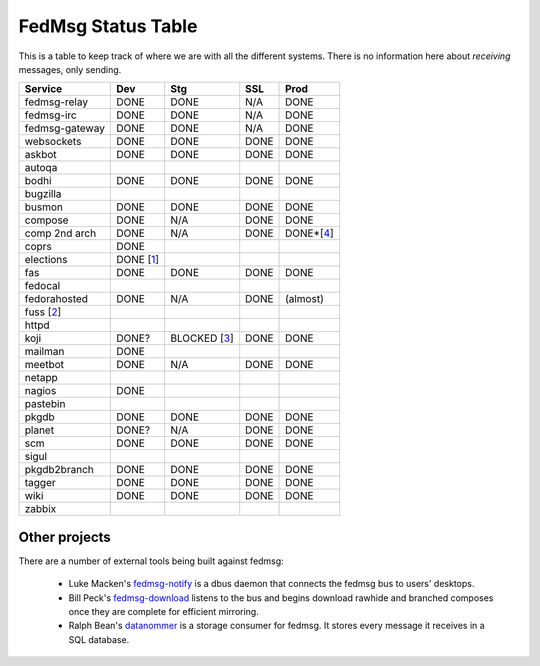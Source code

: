 FedMsg Status Table
===================

This is a table to keep track of where we are with all the different systems.
There is no information here about *receiving* messages, only sending.

+---------------+-----------+------------+----------+-----------+
| Service       | Dev       |    Stg     |  SSL     |   Prod    |
+===============+===========+============+==========+===========+
| fedmsg-relay  | DONE      |   DONE     | N/A      | DONE      |
+---------------+-----------+------------+----------+-----------+
| fedmsg-irc    | DONE      |   DONE     | N/A      | DONE      |
+---------------+-----------+------------+----------+-----------+
| fedmsg-gateway| DONE      |   DONE     | N/A      | DONE      |
+---------------+-----------+------------+----------+-----------+
| websockets    | DONE      |   DONE     | DONE     | DONE      |
+---------------+-----------+------------+----------+-----------+
| askbot        | DONE      |   DONE     | DONE     | DONE      |
+---------------+-----------+------------+----------+-----------+
| autoqa        |           |            |          |           |
+---------------+-----------+------------+----------+-----------+
| bodhi         | DONE      |   DONE     | DONE     | DONE      |
+---------------+-----------+------------+----------+-----------+
| bugzilla      |           |            |          |           |
+---------------+-----------+------------+----------+-----------+
| busmon        | DONE      |   DONE     | DONE     | DONE      |
+---------------+-----------+------------+----------+-----------+
| compose       | DONE      |   N/A      | DONE     | DONE      |
+---------------+-----------+------------+----------+-----------+
| comp 2nd arch | DONE      |   N/A      | DONE     | DONE*[4_] |
+---------------+-----------+------------+----------+-----------+
| coprs         | DONE      |            |          |           |
+---------------+-----------+------------+----------+-----------+
| elections     | DONE [1_] |            |          |           |
+---------------+-----------+------------+----------+-----------+
| fas           | DONE      |  DONE      | DONE     | DONE      |
+---------------+-----------+------------+----------+-----------+
| fedocal       |           |            |          |           |
+---------------+-----------+------------+----------+-----------+
| fedorahosted  | DONE      |   N/A      | DONE     | (almost)  |
+---------------+-----------+------------+----------+-----------+
| fuss [2_]     |           |            |          |           |
+---------------+-----------+------------+----------+-----------+
| httpd         |           |            |          |           |
+---------------+-----------+------------+----------+-----------+
| koji          | DONE?     |BLOCKED [3_]| DONE     | DONE      |
+---------------+-----------+------------+----------+-----------+
| mailman       | DONE      |            |          |           |
+---------------+-----------+------------+----------+-----------+
| meetbot       | DONE      | N/A        | DONE     | DONE      |
+---------------+-----------+------------+----------+-----------+
| netapp        |           |            |          |           |
+---------------+-----------+------------+----------+-----------+
| nagios        | DONE      |            |          |           |
+---------------+-----------+------------+----------+-----------+
| pastebin      |           |            |          |           |
+---------------+-----------+------------+----------+-----------+
| pkgdb         | DONE      | DONE       | DONE     | DONE      |
+---------------+-----------+------------+----------+-----------+
| planet        | DONE?     |  N/A       | DONE     | DONE      |
+---------------+-----------+------------+----------+-----------+
| scm           | DONE      |  DONE      | DONE     | DONE      |
+---------------+-----------+------------+----------+-----------+
| sigul         |           |            |          |           |
+---------------+-----------+------------+----------+-----------+
| pkgdb2branch  | DONE      |  DONE      | DONE     | DONE      |
+---------------+-----------+------------+----------+-----------+
| tagger        | DONE      |  DONE      | DONE     | DONE      |
+---------------+-----------+------------+----------+-----------+
| wiki          | DONE      |  DONE      | DONE     | DONE      |
+---------------+-----------+------------+----------+-----------+
| zabbix        |           |            |          |           |
+---------------+-----------+------------+----------+-----------+


.. _1: https://github.com/abadger/fedora-elections-flask/pull/1
.. _2: http://github.com/rossdylan/fuss
.. _3: https://fedorahosted.org/fedora-infrastructure/ticket/3438
.. _4: https://fedorahosted.org/fedora-infrastructure/ticket/3700

Other projects
--------------

There are a number of external tools being built against fedmsg:

 - Luke Macken's `fedmsg-notify <https://github.com/lmacken/fedmsg-notify>`_ is
   a dbus daemon that connects the fedmsg bus to users' desktops.
 - Bill Peck's `fedmsg-download <https://github.com/p3ck/fedmsg-download/>`_
   listens to the bus and begins download rawhide and branched composes once
   they are complete for efficient mirroring.
 - Ralph Bean's `datanommer <https://github.com/fedora-infra/datanommer>`_ is a
   storage consumer for fedmsg.  It stores every message it receives in a SQL
   database.
